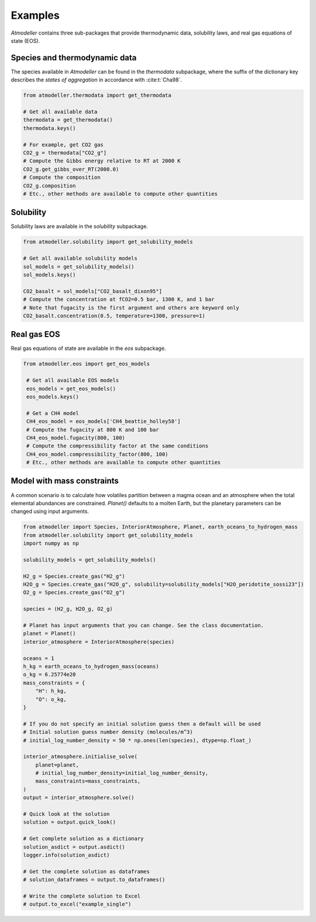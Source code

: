 .. _Examples:

Examples
========

*Atmodeller* contains three sub-packages that provide thermodynamic data, solubility laws, and real gas equations of state (EOS).

Species and thermodynamic data
------------------------------

The species available in *Atmodeller* can be found in the `thermodata` subpackage, where the suffix of the dictionary key describes the *states of aggregation* in accordance with :cite:t:`Cha98`.

.. code-block:: python

    from atmodeller.thermodata import get_thermodata

    # Get all available data
    thermodata = get_thermodata()
    thermodata.keys()

    # For example, get CO2 gas
    CO2_g = thermodata["CO2_g"]
    # Compute the Gibbs energy relative to RT at 2000 K
    CO2_g.get_gibbs_over_RT(2000.0)
    # Compute the composition
    CO2_g.composition
    # Etc., other methods are available to compute other quantities

Solubility
----------

Solubility laws are available in the `solubility` subpackage.

.. code-block:: python

    from atmodeller.solubility import get_solubility_models

    # Get all available solubility models
    sol_models = get_solubility_models()
    sol_models.keys()

    CO2_basalt = sol_models["CO2_basalt_dixon95"]
    # Compute the concentration at fCO2=0.5 bar, 1300 K, and 1 bar
    # Note that fugacity is the first argument and others are keyword only
    CO2_basalt.concentration(0.5, temperature=1300, pressure=1)

Real gas EOS
------------

Real gas equations of state are available in the `eos` subpackage.

.. code-block:: python

   from atmodeller.eos import get_eos_models

    # Get all available EOS models
    eos_models = get_eos_models()
    eos_models.keys()

    # Get a CH4 model
    CH4_eos_model = eos_models['CH4_beattie_holley58']
    # Compute the fugacity at 800 K and 100 bar
    CH4_eos_model.fugacity(800, 100)
    # Compute the compressibility factor at the same conditions
    CH4_eos_model.compressibility_factor(800, 100)
    # Etc., other methods are available to compute other quantities

Model with mass constraints
---------------------------

A common scenario is to calculate how volatiles partition between a magma ocean and an atmosphere when the total elemental abundances are constrained. `Planet()` defaults to a molten Earth, but the planetary parameters can be changed using input arguments.

.. code-block:: python

    from atmodeller import Species, InteriorAtmosphere, Planet, earth_oceans_to_hydrogen_mass
    from atmodeller.solubility import get_solubility_models
    import numpy as np

    solubility_models = get_solubility_models()

    H2_g = Species.create_gas("H2_g")
    H2O_g = Species.create_gas("H2O_g", solubility=solubility_models["H2O_peridotite_sossi23"])
    O2_g = Species.create_gas("O2_g")

    species = (H2_g, H2O_g, O2_g)

    # Planet has input arguments that you can change. See the class documentation.
    planet = Planet()
    interior_atmosphere = InteriorAtmosphere(species)

    oceans = 1
    h_kg = earth_oceans_to_hydrogen_mass(oceans)
    o_kg = 6.25774e20
    mass_constraints = {
        "H": h_kg,
        "O": o_kg,
    }

    # If you do not specify an initial solution guess then a default will be used
    # Initial solution guess number density (molecules/m^3)
    # initial_log_number_density = 50 * np.ones(len(species), dtype=np.float_)

    interior_atmosphere.initialise_solve(
        planet=planet,
        # initial_log_number_density=initial_log_number_density,
        mass_constraints=mass_constraints,
    )
    output = interior_atmosphere.solve()

    # Quick look at the solution
    solution = output.quick_look()

    # Get complete solution as a dictionary
    solution_asdict = output.asdict()
    logger.info(solution_asdict)

    # Get the complete solution as dataframes
    # solution_dataframes = output.to_dataframes()

    # Write the complete solution to Excel
    # output.to_excel("example_single")